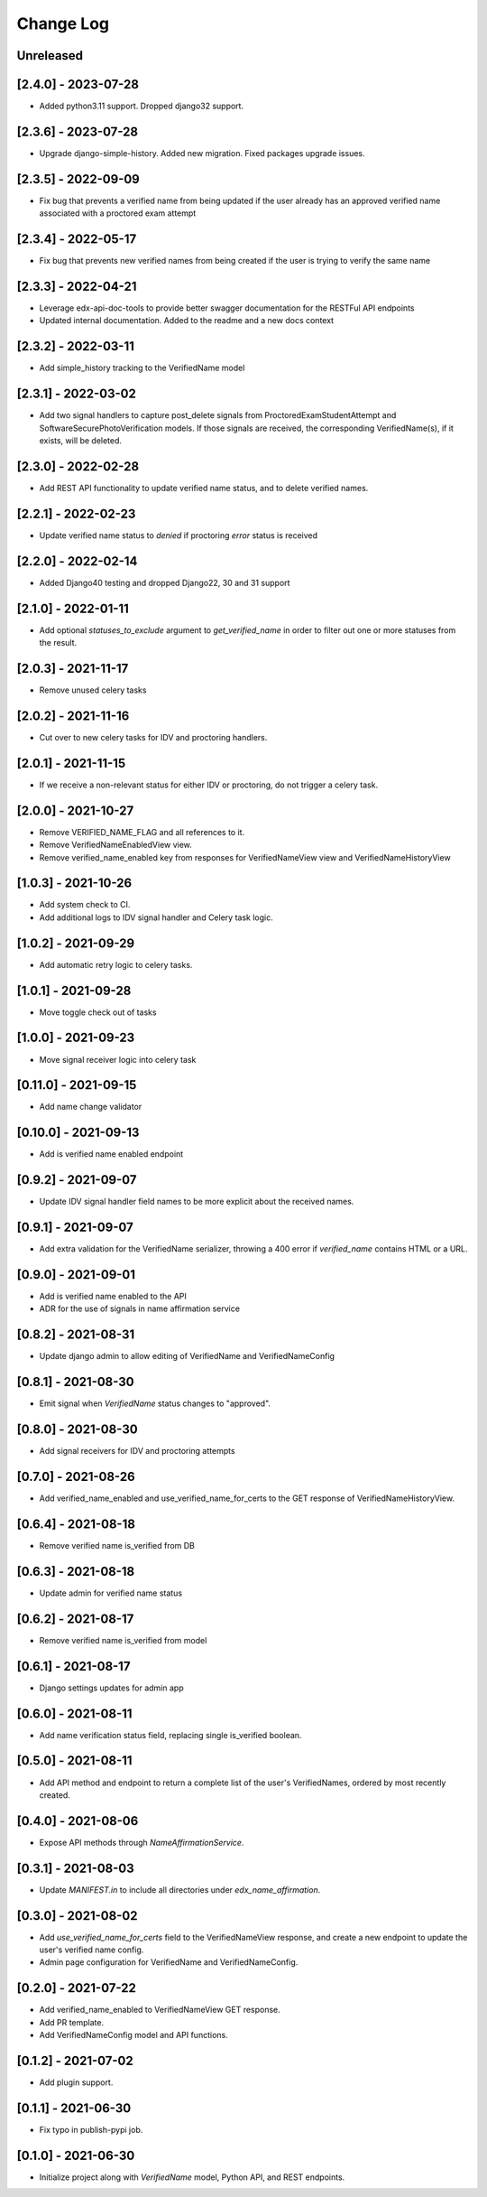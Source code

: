 Change Log
----------

..
   All enhancements and patches to edx-name-affirmation will be documented
   in this file.  It adheres to the structure of https://keepachangelog.com/ ,
   but in reStructuredText instead of Markdown (for ease of incorporation into
   Sphinx documentation and the PyPI description).

   This project adheres to Semantic Versioning (https://semver.org/).

.. There should always be an "Unreleased" section for changes pending release.

Unreleased
~~~~~~~~~~
[2.4.0] - 2023-07-28
~~~~~~~~~~~~~~~~~~~~
* Added python3.11 support. Dropped django32 support.

[2.3.6] - 2023-07-28
~~~~~~~~~~~~~~~~~~~~
* Upgrade django-simple-history. Added new migration. Fixed packages upgrade issues.

[2.3.5] - 2022-09-09
~~~~~~~~~~~~~~~~~~~~
* Fix bug that prevents a verified name from being updated if the user already has an approved verified name associated with a proctored exam attempt

[2.3.4] - 2022-05-17
~~~~~~~~~~~~~~~~~~~~
* Fix bug that prevents new verified names from being created if the user is trying to verify the same name

[2.3.3] - 2022-04-21
~~~~~~~~~~~~~~~~~~~~
* Leverage edx-api-doc-tools to provide better swagger documentation for the RESTFul API endpoints
* Updated internal documentation. Added to the readme and a new docs context

[2.3.2] - 2022-03-11
~~~~~~~~~~~~~~~~~~~~
* Add simple_history tracking to the VerifiedName model

[2.3.1] - 2022-03-02
~~~~~~~~~~~~~~~~~~~~
* Add two signal handlers to capture post_delete signals from ProctoredExamStudentAttempt and SoftwareSecurePhotoVerification models.
  If those signals are received, the corresponding VerifiedName(s), if it exists, will be deleted.

[2.3.0] - 2022-02-28
~~~~~~~~~~~~~~~~~~~~
* Add REST API functionality to update verified name status, and to delete verified names.

[2.2.1] - 2022-02-23
~~~~~~~~~~~~~~~~~~~~
* Update verified name status to `denied` if proctoring `error` status is received

[2.2.0] - 2022-02-14
~~~~~~~~~~~~~~~~~~~~
* Added Django40 testing and dropped Django22, 30 and 31 support

[2.1.0] - 2022-01-11
~~~~~~~~~~~~~~~~~~~~
* Add optional `statuses_to_exclude` argument to `get_verified_name` in order to filter out one or
  more statuses from the result.

[2.0.3] - 2021-11-17
~~~~~~~~~~~~~~~~~~~~
* Remove unused celery tasks

[2.0.2] - 2021-11-16
~~~~~~~~~~~~~~~~~~~~
* Cut over to new celery tasks for IDV and proctoring handlers.

[2.0.1] - 2021-11-15
~~~~~~~~~~~~~~~~~~~~
* If we receive a non-relevant status for either IDV or proctoring, do not
  trigger a celery task.

[2.0.0] - 2021-10-27
~~~~~~~~~~~~~~~~~~~~~
* Remove VERIFIED_NAME_FLAG and all references to it.
* Remove VerifiedNameEnabledView view.
* Remove verified_name_enabled key from responses for VerifiedNameView view and VerifiedNameHistoryView

[1.0.3] - 2021-10-26
~~~~~~~~~~~~~~~~~~~~~
* Add system check to CI.
* Add additional logs to IDV signal handler and Celery task logic.

[1.0.2] - 2021-09-29
~~~~~~~~~~~~~~~~~~~~~
* Add automatic retry logic to celery tasks.

[1.0.1] - 2021-09-28
~~~~~~~~~~~~~~~~~~~~~
* Move toggle check out of tasks

[1.0.0] - 2021-09-23
~~~~~~~~~~~~~~~~~~~~~
* Move signal receiver logic into celery task

[0.11.0] - 2021-09-15
~~~~~~~~~~~~~~~~~~~~~
* Add name change validator

[0.10.0] - 2021-09-13
~~~~~~~~~~~~~~~~~~~~~
* Add is verified name enabled endpoint

[0.9.2] - 2021-09-07
~~~~~~~~~~~~~~~~~~~~
* Update IDV signal handler field names to be more explicit about the received names.

[0.9.1] - 2021-09-07
~~~~~~~~~~~~~~~~~~~~
* Add extra validation for the VerifiedName serializer, throwing a 400 error if
  `verified_name` contains HTML or a URL.

[0.9.0] - 2021-09-01
~~~~~~~~~~~~~~~~~~~~
* Add is verified name enabled to the API
* ADR for the use of signals in name affirmation service

[0.8.2] - 2021-08-31
~~~~~~~~~~~~~~~~~~~~
* Update django admin to allow editing of VerifiedName and VerifiedNameConfig

[0.8.1] - 2021-08-30
~~~~~~~~~~~~~~~~~~~~
* Emit signal when `VerifiedName` status changes to "approved".

[0.8.0] - 2021-08-30
~~~~~~~~~~~~~~~~~~~~
* Add signal receivers for IDV and proctoring attempts

[0.7.0] - 2021-08-26
~~~~~~~~~~~~~~~~~~~~
* Add verified_name_enabled and use_verified_name_for_certs to the GET response of VerifiedNameHistoryView.

[0.6.4] - 2021-08-18
~~~~~~~~~~~~~~~~~~~~
* Remove verified name is_verified from DB

[0.6.3] - 2021-08-18
~~~~~~~~~~~~~~~~~~~~
* Update admin for verified name status

[0.6.2] - 2021-08-17
~~~~~~~~~~~~~~~~~~~~
* Remove verified name is_verified from model

[0.6.1] - 2021-08-17
~~~~~~~~~~~~~~~~~~~~
* Django settings updates for admin app

[0.6.0] - 2021-08-11
~~~~~~~~~~~~~~~~~~~~
* Add name verification status field, replacing single is_verified boolean.

[0.5.0] - 2021-08-11
~~~~~~~~~~~~~~~~~~~~
* Add API method and endpoint to return a complete list of the user's
  VerifiedNames, ordered by most recently created.

[0.4.0] - 2021-08-06
~~~~~~~~~~~~~~~~~~~~
* Expose API methods through `NameAffirmationService`.

[0.3.1] - 2021-08-03
~~~~~~~~~~~~~~~~~~~~
* Update `MANIFEST.in` to include all directories under `edx_name_affirmation`.

[0.3.0] - 2021-08-02
~~~~~~~~~~~~~~~~~~~~
* Add `use_verified_name_for_certs` field to the VerifiedNameView
  response, and create a new endpoint to update the user's verified
  name config.
* Admin page configuration for VerifiedName and VerifiedNameConfig.

[0.2.0] - 2021-07-22
~~~~~~~~~~~~~~~~~~~~
* Add verified_name_enabled to VerifiedNameView GET response.
* Add PR template.
* Add VerifiedNameConfig model and API functions.

[0.1.2] - 2021-07-02
~~~~~~~~~~~~~~~~~~~~
* Add plugin support.

[0.1.1] - 2021-06-30
~~~~~~~~~~~~~~~~~~~~
* Fix typo in publish-pypi job.

[0.1.0] - 2021-06-30
~~~~~~~~~~~~~~~~~~~~
* Initialize project along with `VerifiedName` model, Python API, and REST endpoints.
